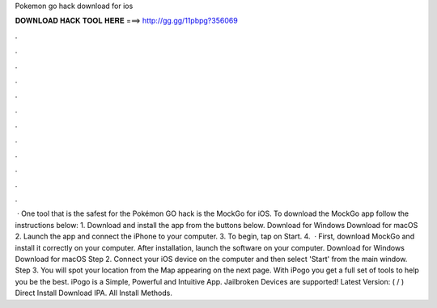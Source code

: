 Pokemon go hack download for ios

𝐃𝐎𝐖𝐍𝐋𝐎𝐀𝐃 𝐇𝐀𝐂𝐊 𝐓𝐎𝐎𝐋 𝐇𝐄𝐑𝐄 ===> http://gg.gg/11pbpg?356069

.

.

.

.

.

.

.

.

.

.

.

.

 · One tool that is the safest for the Pokémon GO hack is the MockGo for iOS. To download the MockGo app follow the instructions below: 1. Download and install the app from the buttons below. Download for Windows Download for macOS 2. Launch the app and connect the iPhone to your computer. 3. To begin, tap on Start. 4.  · First, download MockGo and install it correctly on your computer. After installation, launch the software on your computer. Download for Windows Download for macOS Step 2. Connect your iOS device on the computer and then select 'Start' from the main window. Step 3. You will spot your location from the Map appearing on the next page. With iPogo you get a full set of tools to help you be the best. iPogo is a Simple, Powerful and Intuitive App. Jailbroken Devices are supported! Latest Version: ( / ) Direct Install Download IPA. All Install Methods.